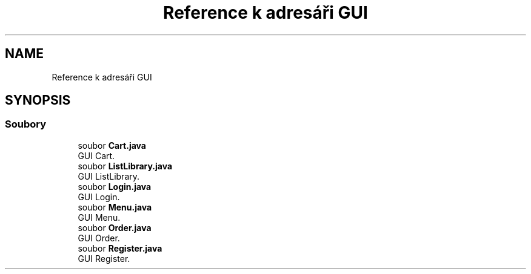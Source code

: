 .TH "Reference k adresáři GUI" 3 "ne 17. kvě 2020" "Version 1" "Dokumentace BookLibrary" \" -*- nroff -*-
.ad l
.nh
.SH NAME
Reference k adresáři GUI
.SH SYNOPSIS
.br
.PP
.SS "Soubory"

.in +1c
.ti -1c
.RI "soubor \fBCart\&.java\fP"
.br
.RI "GUI Cart\&. "
.ti -1c
.RI "soubor \fBListLibrary\&.java\fP"
.br
.RI "GUI ListLibrary\&. "
.ti -1c
.RI "soubor \fBLogin\&.java\fP"
.br
.RI "GUI Login\&. "
.ti -1c
.RI "soubor \fBMenu\&.java\fP"
.br
.RI "GUI Menu\&. "
.ti -1c
.RI "soubor \fBOrder\&.java\fP"
.br
.RI "GUI Order\&. "
.ti -1c
.RI "soubor \fBRegister\&.java\fP"
.br
.RI "GUI Register\&. "
.in -1c
